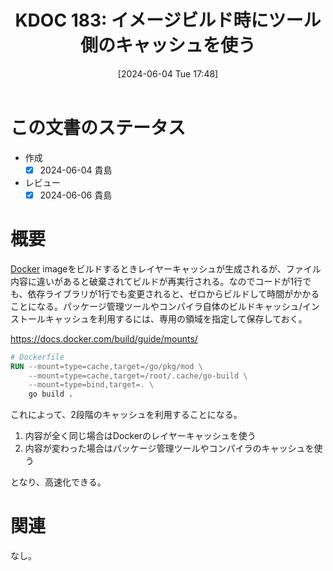 :properties:
:ID: 20240604T174816
:mtime:    20241102180327 20241028101410
:ctime:    20241028101410
:end:
#+title:      KDOC 183: イメージビルド時にツール側のキャッシュを使う
#+date:       [2024-06-04 Tue 17:48]
#+filetags:   :code:
#+identifier: 20240604T174816

* この文書のステータス
- 作成
  - [X] 2024-06-04 貴島
- レビュー
  - [X] 2024-06-06 貴島

* 概要

[[id:1658782a-d331-464b-9fd7-1f8233b8b7f8][Docker]] imageをビルドするときレイヤーキャッシュが生成されるが、ファイル内容に違いがあると破棄されてビルドが再実行される。なのでコードが1行でも、依存ライブラリが1行でも変更されると、ゼロからビルドして時間がかかることになる。パッケージ管理ツールやコンパイラ自体のビルドキャッシュ/インストールキャッシュを利用するには、専用の領域を指定して保存しておく。

#+caption: https://docs.docker.com/build/guide/mounts/
#+begin_src dockerfile
  # Dockerfile
  RUN --mount=type=cache,target=/go/pkg/mod \
      --mount=type=cache,target=/root/.cache/go-build \
      --mount=type=bind,target=. \
      go build .
#+end_src

これによって、2段階のキャッシュを利用することになる。

1. 内容が全く同じ場合はDockerのレイヤーキャッシュを使う
2. 内容が変わった場合はパッケージ管理ツールやコンパイラのキャッシュを使う

となり、高速化できる。

* 関連
なし。
